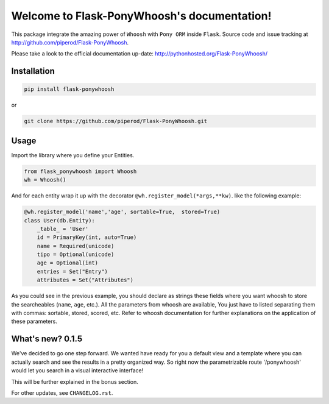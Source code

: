 Welcome to Flask-PonyWhoosh's documentation!
============================================

|PyPI Package latest release| |PyPI Package monthly downloads| |Test|

This package integrate the amazing power of ``Whoosh`` with ``Pony ORM``
inside ``Flask``. Source code and issue tracking at
http://github.com/piperod/Flask-PonyWhoosh.

Please take a look to the official documentation up-date: http://pythonhosted.org/Flask-PonyWhoosh/



Installation
------------

.. code:: python

    pip install flask-ponywhoosh

or

.. code:: bash

    git clone https://github.com/piperod/Flask-PonyWhoosh.git

Usage
-----

Import the library where you define your Entities.

.. code:: python

    from flask_ponywhoosh import Whoosh
    wh = Whoosh()

And for each entity wrap it up with the decorator
``@wh.register_model(*args,**kw)``. like the following example:

.. code:: python

    @wh.register_model('name','age', sortable=True,  stored=True)
    class User(db.Entity):
        _table_ = 'User'
        id = PrimaryKey(int, auto=True)
        name = Required(unicode)
        tipo = Optional(unicode)
        age = Optional(int)
        entries = Set("Entry")
        attributes = Set("Attributes")

As you could see in the previous example, you should declare as strings
these fields where you want whoosh to store the searcheables (``name``,
``age``, etc.). All the parameters from whoosh are available, You just
have to listed separating them with commas: sortable, stored, scored,
etc. Refer to whoosh documentation for further explanations on the
application of these parameters.

What's new? 0.1.5
-----------------

We've decided to go one step forward. We wanted have ready for you a
default view and a template where you can actually search and see the
results in a pretty organized way. So right now the parametrizable route
'/ponywhoosh' would let you search in a visual interactive interface!

This will be further explained in the bonus section.

For other updates, see ``CHANGELOG.rst``.



.. |PyPI Package latest release| image:: http://img.shields.io/pypi/v/Flask-PonyWhoosh.png?style=flat
   :target: https://pypi.python.org/pypi/Flask-PonyWhoosh
.. |PyPI Package monthly downloads| image:: http://img.shields.io/pypi/dm/Flask-PonyWhoosh.png?style=flat
   :target: https://pypi.python.org/pypi/Flask-PonyWhoosh
.. |Test| image:: https://travis-ci.org/piperod/Flask-PonyWhoosh.svg?branch=master
   :target: https://travis-ci.org/piperod/Flask-PonyWhoosh
.. |PonyWhoosh| image:: https://raw.githubusercontent.com/compiteing/flask-ponywhoosh/master/docs/_static/%3Aponywhoosh.png
   :target: https://travis-ci.org/piperod/Flask-PonyWhoosh

